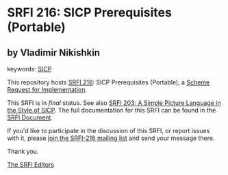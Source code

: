 
* SRFI 216: SICP Prerequisites (Portable)

** by Vladimir Nikishkin



keywords: [[https://srfi.schemers.org/?keywords=sicp][SICP]]

This repository hosts [[https://srfi.schemers.org/srfi-216/][SRFI 216]]: SICP Prerequisites (Portable), a [[https://srfi.schemers.org/][Scheme Request for Implementation]].

This SRFI is in /final/ status.
See also [[/srfi-203/][SRFI 203: A Simple Picture Language in the Style of SICP]].
The full documentation for this SRFI can be found in the [[https://srfi.schemers.org/srfi-216/srfi-216.html][SRFI Document]].

If you'd like to participate in the discussion of this SRFI, or report issues with it, please [[https://srfi.schemers.org/srfi-216/][join the SRFI-216 mailing list]] and send your message there.

Thank you.

[[mailto:srfi-editors@srfi.schemers.org][The SRFI Editors]]
